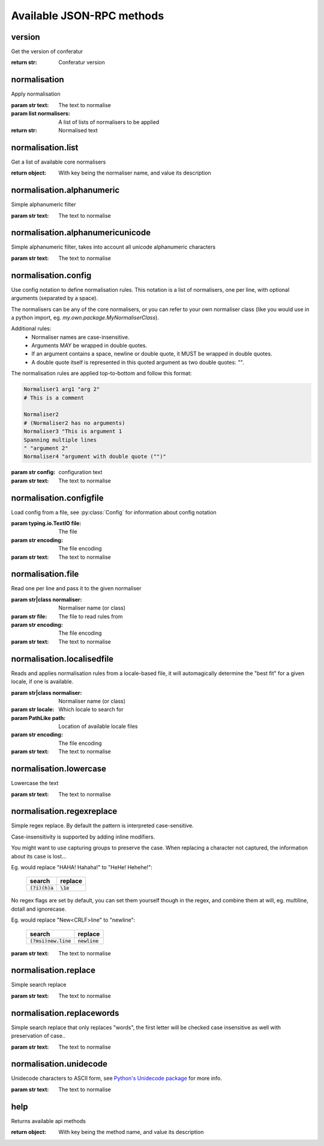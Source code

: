 .. Note, this was autogenerated, all changes will vanish...

Available JSON-RPC methods
==========================


version
-------

Get the version of conferatur

:return str: Conferatur version

normalisation
-------------

Apply normalisation

:param str text: The text to normalise
:param list normalisers: A list of lists of normalisers to be applied
:return str: Normalised text

normalisation.list
------------------

Get a list of available core normalisers

:return object: With key being the normaliser name, and value its description

normalisation.alphanumeric
--------------------------

Simple alphanumeric filter


:param str text: The text to normalise

normalisation.alphanumericunicode
---------------------------------

Simple alphanumeric filter, takes into account all unicode alphanumeric characters


:param str text: The text to normalise

normalisation.config
--------------------

Use config notation to define normalisation rules. This notation is a list of normalisers, one per line, with optional arguments (separated by a space).

The normalisers can be any of the core normalisers, or you can refer to your own normaliser class (like you would use in a python import, eg. `my.own.package.MyNormaliserClass`).

Additional rules:
  - Normaliser names are case-insensitive.
  - Arguments MAY be wrapped in double quotes.
  - If an argument contains a space, newline or double quote, it MUST be wrapped in double quotes.
  - A double quote itself is represented in this quoted argument as two double quotes: `""`.

The normalisation rules are applied top-to-bottom and follow this format:

.. code-block:: none

    Normaliser1 arg1 "arg 2"
    # This is a comment

    Normaliser2
    # (Normaliser2 has no arguments)
    Normaliser3 "This is argument 1
    Spanning multiple lines
    " "argument 2"
    Normaliser4 "argument with double quote ("")"

:param str config: configuration text

:param str text: The text to normalise

normalisation.configfile
------------------------

Load config from a file, see :py:class:`Config` for information about config notation

:param typing.io.TextIO file: The file
:param str encoding: The file encoding

:param str text: The text to normalise

normalisation.file
------------------

Read one per line and pass it to the given normaliser

:param str|class normaliser: Normaliser name (or class)
:param str file: The file to read rules from
:param str encoding: The file encoding

:param str text: The text to normalise

normalisation.localisedfile
---------------------------

Reads and applies normalisation rules from a locale-based file, it will automagically determine the "best fit" for a given locale, if one is available.

:param str|class normaliser: Normaliser name (or class)
:param str locale: Which locale to search for
:param PathLike path: Location of available locale files
:param str encoding: The file encoding

:param str text: The text to normalise

normalisation.lowercase
-----------------------

Lowercase the text


:param str text: The text to normalise

normalisation.regexreplace
--------------------------

Simple regex replace. By default the pattern is interpreted
case-sensitive.

Case-insensitivity is supported by adding inline modifiers.

You might want to use capturing groups to preserve the case. When replacing a character not captured, the information about its case is lost...

Eg. would replace "HAHA! Hahaha!" to "HeHe! Hehehe!":

 +------------------+-------------+
 | search           | replace     |
 +==================+=============+
 | :code:`(?i)(h)a` | :code:`\1e` |
 +------------------+-------------+


No regex flags are set by default, you can set them yourself though in the regex, and combine them at will, eg. multiline, dotall and ignorecase.

Eg. would replace "New<CRLF>line" to "newline":

 +------------------------+------------------+
 | search                 | replace          |
 +========================+==================+
 | :code:`(?msi)new.line` | :code:`newline`  |
 +------------------------+------------------+



:param str text: The text to normalise

normalisation.replace
---------------------

Simple search replace

:param str text: The text to normalise

normalisation.replacewords
--------------------------

Simple search replace that only replaces "words", the first letter will be
checked case insensitive as well with preservation of case..

:param str text: The text to normalise

normalisation.unidecode
-----------------------

Unidecode characters to ASCII form, see `Python's Unidecode package <https://pypi.org/project/Unidecode>`_ for more info.


:param str text: The text to normalise

help
----

Returns available api methods

:return object: With key being the method name, and value its description

